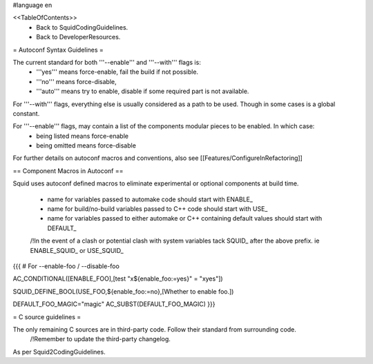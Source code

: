 #language en

<<TableOfContents>>
 * Back to SquidCodingGuidelines.
 * Back to DeveloperResources.


= Autoconf Syntax Guidelines =

The current standard for both '''--enable''' and '''--with''' flags is:
 * '''yes''' means force-enable, fail the build if not possible.
 * '''no''' means force-disable,
 * '''auto''' means try to enable, disable if some required part is not available.

For '''--with''' flags, everything else is usually considered as a path to be used. Though in some cases is a global constant.

For '''--enable''' flags, may contain a list of the components modular pieces to be enabled. In which case:
 * being listed means force-enable
 * being omitted means force-disable

For further details on autoconf macros and conventions, also see [[Features/ConfigureInRefactoring]]


== Component Macros in Autoconf ==

Squid uses autoconf defined macros to eliminate experimental or optional components at build time.

 * name for variables passed to automake code should start with ENABLE_
 * name for build/no-build variables passed to C++ code should start with USE_
 * name for variables passed to either automake or C++ containing default values should start with DEFAULT_

 /!\ In the event of a clash or potential clash with system variables tack SQUID_ after the above prefix. ie ENABLE_SQUID_ or USE_SQUID_

{{{
# For --enable-foo / --disable-foo

AC_CONDITIONAL([ENABLE_FOO],[test "x${enable_foo:=yes}" = "xyes"])

SQUID_DEFINE_BOOL(USE_FOO,${enable_foo:=no},[Whether to enable foo.])

DEFAULT_FOO_MAGIC="magic"
AC_SUBST(DEFAULT_FOO_MAGIC)
}}}

= C source guidelines =

The only remaining C sources are in third-party code. Follow their standard from surrounding code.
  /!\ Remember to update the third-party changelog.

As per Squid2CodingGuidelines.
